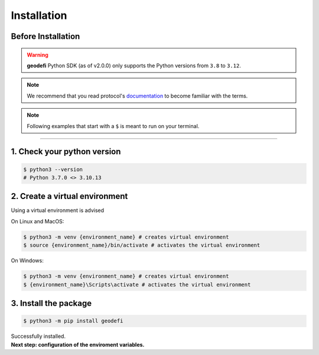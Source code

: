 .. _installation:

============
Installation
============

Before Installation
===================

.. WARNING::
  **geodefi** Python SDK (as of v2.0.0) only supports the Python versions from ``3.8`` to ``3.12``.  

.. NOTE::
  We recommend that you read protocol's `documentation <https://docs.geode.fi>`_ to become familiar with the terms.

.. NOTE:: 
  Following examples that start with a ``$`` is meant to run on your terminal.

----

1. Check your python version
=============================
.. code-block:: shell
   
  $ python3 --version 
  # Python 3.7.0 <> 3.10.13

2. Create a virtual environment
=========================================

Using a virtual environment is advised

On Linux and MacOS:

.. code-block:: shell
   
  $ python3 -m venv {environment_name} # creates virtual environment
  $ source {environment_name}/bin/activate # activates the virtual environment

On Windows:

.. code-block:: shell
   
  $ python3 -m venv {environment_name} # creates virtual environment
  $ {environment_name}\Scripts\activate # activates the virtual environment

3. Install the package
================================
  
.. code-block:: shell

  $ python3 -m pip install geodefi 

| Successfully installed.
| **Next step: configuration of the enviroment variables.**